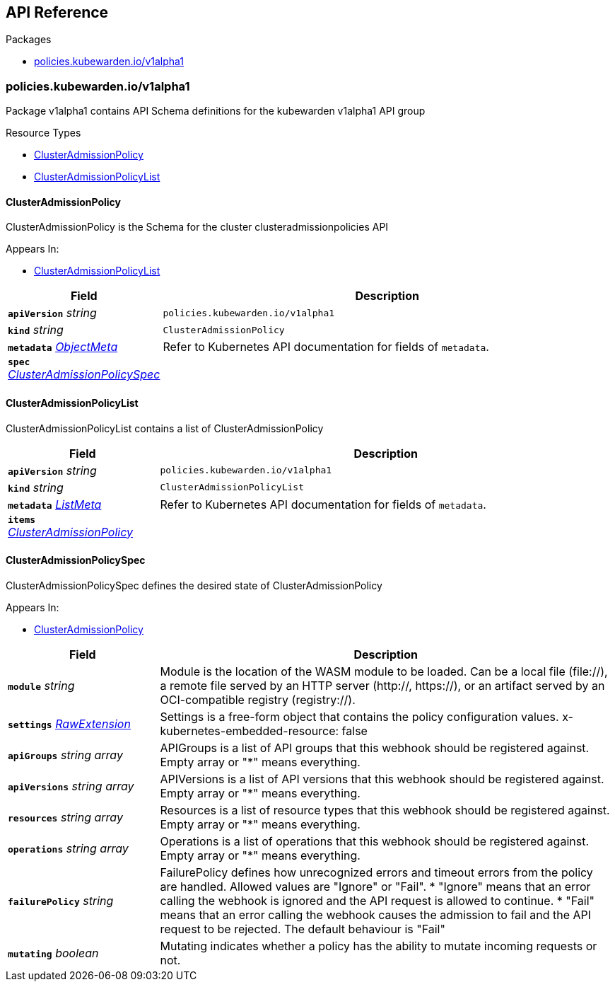 // Generated documentation. Please do not edit.
:anchor_prefix: k8s-api

[id="{p}-api-reference"]
== API Reference

.Packages
- xref:{anchor_prefix}-policies-kubewarden-io-v1alpha1[$$policies.kubewarden.io/v1alpha1$$]


[id="{anchor_prefix}-policies-kubewarden-io-v1alpha1"]
=== policies.kubewarden.io/v1alpha1

Package v1alpha1 contains API Schema definitions for the kubewarden
v1alpha1 API group

.Resource Types
- xref:{anchor_prefix}-github-com-kubewarden-kubewarden-controller-api-v1alpha1-clusteradmissionpolicy[$$ClusterAdmissionPolicy$$]
- xref:{anchor_prefix}-github-com-kubewarden-kubewarden-controller-api-v1alpha1-clusteradmissionpolicylist[$$ClusterAdmissionPolicyList$$]



[id="{anchor_prefix}-github-com-kubewarden-kubewarden-controller-api-v1alpha1-clusteradmissionpolicy"]
==== ClusterAdmissionPolicy 

ClusterAdmissionPolicy is the Schema for the cluster clusteradmissionpolicies API

.Appears In:
****
- xref:{anchor_prefix}-github-com-kubewarden-kubewarden-controller-api-v1alpha1-clusteradmissionpolicylist[$$ClusterAdmissionPolicyList$$]
****

[cols="25a,75a", options="header"]
|===
| Field | Description
| *`apiVersion`* __string__ | `policies.kubewarden.io/v1alpha1`
| *`kind`* __string__ | `ClusterAdmissionPolicy`
| *`metadata`* __link:https://kubernetes.io/docs/reference/generated/kubernetes-api/v1.20/#objectmeta-v1-meta[$$ObjectMeta$$]__ | Refer to Kubernetes API documentation for fields of `metadata`.

| *`spec`* __xref:{anchor_prefix}-github-com-kubewarden-kubewarden-controller-api-v1alpha1-clusteradmissionpolicyspec[$$ClusterAdmissionPolicySpec$$]__ | 
|===


[id="{anchor_prefix}-github-com-kubewarden-kubewarden-controller-api-v1alpha1-clusteradmissionpolicylist"]
==== ClusterAdmissionPolicyList 

ClusterAdmissionPolicyList contains a list of ClusterAdmissionPolicy



[cols="25a,75a", options="header"]
|===
| Field | Description
| *`apiVersion`* __string__ | `policies.kubewarden.io/v1alpha1`
| *`kind`* __string__ | `ClusterAdmissionPolicyList`
| *`metadata`* __link:https://kubernetes.io/docs/reference/generated/kubernetes-api/v1.20/#listmeta-v1-meta[$$ListMeta$$]__ | Refer to Kubernetes API documentation for fields of `metadata`.

| *`items`* __xref:{anchor_prefix}-github-com-kubewarden-kubewarden-controller-api-v1alpha1-clusteradmissionpolicy[$$ClusterAdmissionPolicy$$]__ | 
|===


[id="{anchor_prefix}-github-com-kubewarden-kubewarden-controller-api-v1alpha1-clusteradmissionpolicyspec"]
==== ClusterAdmissionPolicySpec 

ClusterAdmissionPolicySpec defines the desired state of ClusterAdmissionPolicy

.Appears In:
****
- xref:{anchor_prefix}-github-com-kubewarden-kubewarden-controller-api-v1alpha1-clusteradmissionpolicy[$$ClusterAdmissionPolicy$$]
****

[cols="25a,75a", options="header"]
|===
| Field | Description
| *`module`* __string__ | Module is the location of the WASM module to be loaded. Can be a local file (file://), a remote file served by an HTTP server (http://, https://), or an artifact served by an OCI-compatible registry (registry://).
| *`settings`* __xref:{anchor_prefix}-k8s-io-apimachinery-pkg-runtime-rawextension[$$RawExtension$$]__ | Settings is a free-form object that contains the policy configuration values. x-kubernetes-embedded-resource: false
| *`apiGroups`* __string array__ | APIGroups is a list of API groups that this webhook should be registered against. Empty array or "*" means everything.
| *`apiVersions`* __string array__ | APIVersions is a list of API versions that this webhook should be registered against. Empty array or "*" means everything.
| *`resources`* __string array__ | Resources is a list of resource types that this webhook should be registered against. Empty array or "*" means everything.
| *`operations`* __string array__ | Operations is a list of operations that this webhook should be registered against. Empty array or "*" means everything.
| *`failurePolicy`* __string__ | FailurePolicy defines how unrecognized errors and timeout errors from the policy are handled. Allowed values are "Ignore" or "Fail". * "Ignore" means that an error calling the webhook is ignored and the API   request is allowed to continue. * "Fail" means that an error calling the webhook causes the admission to   fail and the API request to be rejected. The default behaviour is "Fail"
| *`mutating`* __boolean__ | Mutating indicates whether a policy has the ability to mutate incoming requests or not.
|===




